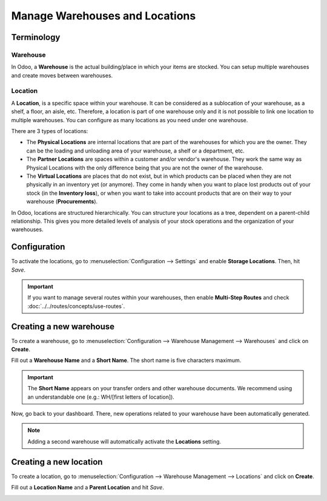 ===============================
Manage Warehouses and Locations
===============================

Terminology
===========

Warehouse
---------

In Odoo, a **Warehouse** is the actual building/place in which your items are stocked. You can
setup multiple warehouses and create moves between warehouses.

Location
--------

A **Location**, is a specific space within your warehouse. It can be considered as a sublocation of
your warehouse, as a shelf, a floor, an aisle, etc. Therefore, a location is part of one warehouse
only and it is not possible to link one location to multiple warehouses. You can configure as many
locations as you need under one warehouse.

There are 3 types of locations:

- The **Physical Locations** are internal locations that are part of the warehouses for which you
  are the owner. They can be the loading and unloading area of your warehouse, a shelf or a
  department, etc.

- The **Partner Locations** are spaces within a customer and/or vendor's warehouse. They work the
  same way as Physical Locations with the only difference being that you are not the owner of the
  warehouse.

- The **Virtual Locations** are places that do not exist, but in which products can be placed when
  they are not physically in an inventory yet (or anymore). They come in handy when you want to
  place lost products out of your stock (in the **Inventory loss**), or when you want to take into
  account products that are on their way to your warehouse (**Procurements**).

In Odoo, locations are structured hierarchically. You can structure your locations as a tree,
dependent on a parent-child relationship. This gives you more detailed levels of analysis of your
stock operations and the organization of your warehouses.

Configuration
=============

To activate the locations, go to :menuselection:`Configuration --> Settings` and enable **Storage
Locations**. Then, hit *Save*.

.. image:: warehouses_locations/storage-location-warehouse-setting.png
   :align: center
   :alt: Enable the storage location feature in Odoo Inventory settings.

.. important::
   If you want to manage several routes within your warehouses, then enable **Multi-Step Routes**
   and check :doc:`../../routes/concepts/use-routes`.

Creating a new warehouse
========================

To create a warehouse, go to :menuselection:`Configuration --> Warehouse Management --> Warehouses`
and click on **Create**.

Fill out a **Warehouse Name** and a **Short Name**. The short name is five characters maximum.

.. image:: warehouses_locations/create-new-warehouse.png
   :align: center
   :alt: Short name field of a warehouse on Odoo Inventory.

.. important::
   The **Short Name** appears on your transfer orders and other warehouse documents. We recommend
   using an understandable one (e.g.: WH/[first letters of location]).

Now, go back to your dashboard. There, new operations related to your warehouse have been
automatically generated.

.. image:: warehouses_locations/new-transfer-types.png
   :align: center
   :alt: Inventory app dashboard displaying new transfer types for the recently created warehouse.

.. note::
   Adding a second warehouse will automatically activate the **Locations** setting.

Creating a new location
=======================

To create a location, go to :menuselection:`Configuration --> Warehouse Management --> Locations`
and click on **Create**.

Fill out a **Location Name** and a **Parent Location** and hit *Save*.

.. image:: warehouses_locations/create-new-location.png
   :align: center
   :alt: Create a new warehouse location in Odoo Inventory.
